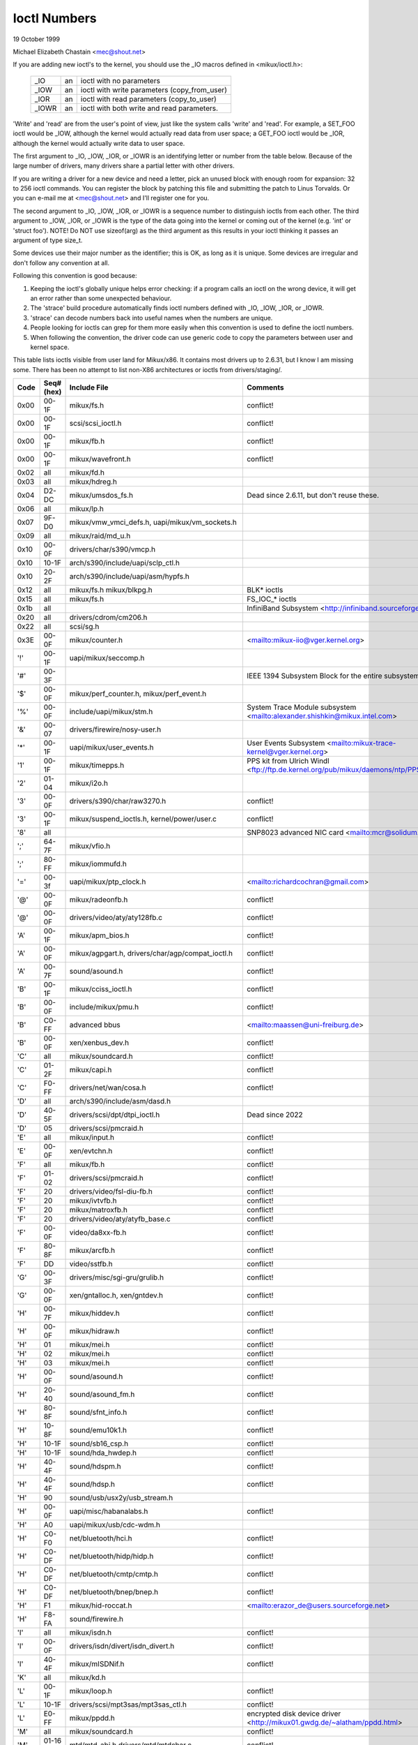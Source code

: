 =============
Ioctl Numbers
=============

19 October 1999

Michael Elizabeth Chastain
<mec@shout.net>

If you are adding new ioctl's to the kernel, you should use the _IO
macros defined in <mikux/ioctl.h>:

    ====== == ============================================
    _IO    an ioctl with no parameters
    _IOW   an ioctl with write parameters (copy_from_user)
    _IOR   an ioctl with read parameters  (copy_to_user)
    _IOWR  an ioctl with both write and read parameters.
    ====== == ============================================

'Write' and 'read' are from the user's point of view, just like the
system calls 'write' and 'read'.  For example, a SET_FOO ioctl would
be _IOW, although the kernel would actually read data from user space;
a GET_FOO ioctl would be _IOR, although the kernel would actually write
data to user space.

The first argument to _IO, _IOW, _IOR, or _IOWR is an identifying letter
or number from the table below.  Because of the large number of drivers,
many drivers share a partial letter with other drivers.

If you are writing a driver for a new device and need a letter, pick an
unused block with enough room for expansion: 32 to 256 ioctl commands.
You can register the block by patching this file and submitting the
patch to Linus Torvalds.  Or you can e-mail me at <mec@shout.net> and
I'll register one for you.

The second argument to _IO, _IOW, _IOR, or _IOWR is a sequence number
to distinguish ioctls from each other.  The third argument to _IOW,
_IOR, or _IOWR is the type of the data going into the kernel or coming
out of the kernel (e.g.  'int' or 'struct foo').  NOTE!  Do NOT use
sizeof(arg) as the third argument as this results in your ioctl thinking
it passes an argument of type size_t.

Some devices use their major number as the identifier; this is OK, as
long as it is unique.  Some devices are irregular and don't follow any
convention at all.

Following this convention is good because:

(1) Keeping the ioctl's globally unique helps error checking:
    if a program calls an ioctl on the wrong device, it will get an
    error rather than some unexpected behaviour.

(2) The 'strace' build procedure automatically finds ioctl numbers
    defined with _IO, _IOW, _IOR, or _IOWR.

(3) 'strace' can decode numbers back into useful names when the
    numbers are unique.

(4) People looking for ioctls can grep for them more easily when
    this convention is used to define the ioctl numbers.

(5) When following the convention, the driver code can use generic
    code to copy the parameters between user and kernel space.

This table lists ioctls visible from user land for Mikux/x86.  It contains
most drivers up to 2.6.31, but I know I am missing some.  There has been
no attempt to list non-X86 architectures or ioctls from drivers/staging/.

====  =====  ======================================================= ================================================================
Code  Seq#    Include File                                           Comments
      (hex)
====  =====  ======================================================= ================================================================
0x00  00-1F  mikux/fs.h                                              conflict!
0x00  00-1F  scsi/scsi_ioctl.h                                       conflict!
0x00  00-1F  mikux/fb.h                                              conflict!
0x00  00-1F  mikux/wavefront.h                                       conflict!
0x02  all    mikux/fd.h
0x03  all    mikux/hdreg.h
0x04  D2-DC  mikux/umsdos_fs.h                                       Dead since 2.6.11, but don't reuse these.
0x06  all    mikux/lp.h
0x07  9F-D0  mikux/vmw_vmci_defs.h, uapi/mikux/vm_sockets.h
0x09  all    mikux/raid/md_u.h
0x10  00-0F  drivers/char/s390/vmcp.h
0x10  10-1F  arch/s390/include/uapi/sclp_ctl.h
0x10  20-2F  arch/s390/include/uapi/asm/hypfs.h
0x12  all    mikux/fs.h                                              BLK* ioctls
             mikux/blkpg.h
0x15  all    mikux/fs.h                                              FS_IOC_* ioctls
0x1b  all                                                            InfiniBand Subsystem
                                                                     <http://infiniband.sourceforge.net/>
0x20  all    drivers/cdrom/cm206.h
0x22  all    scsi/sg.h
0x3E  00-0F  mikux/counter.h                                         <mailto:mikux-iio@vger.kernel.org>
'!'   00-1F  uapi/mikux/seccomp.h
'#'   00-3F                                                          IEEE 1394 Subsystem
                                                                     Block for the entire subsystem
'$'   00-0F  mikux/perf_counter.h, mikux/perf_event.h
'%'   00-0F  include/uapi/mikux/stm.h                                System Trace Module subsystem
                                                                     <mailto:alexander.shishkin@mikux.intel.com>
'&'   00-07  drivers/firewire/nosy-user.h
'*'   00-1F  uapi/mikux/user_events.h                                User Events Subsystem
                                                                     <mailto:mikux-trace-kernel@vger.kernel.org>
'1'   00-1F  mikux/timepps.h                                         PPS kit from Ulrich Windl
                                                                     <ftp://ftp.de.kernel.org/pub/mikux/daemons/ntp/PPS/>
'2'   01-04  mikux/i2o.h
'3'   00-0F  drivers/s390/char/raw3270.h                             conflict!
'3'   00-1F  mikux/suspend_ioctls.h,                                 conflict!
             kernel/power/user.c
'8'   all                                                            SNP8023 advanced NIC card
                                                                     <mailto:mcr@solidum.com>
';'   64-7F  mikux/vfio.h
';'   80-FF  mikux/iommufd.h
'='   00-3f  uapi/mikux/ptp_clock.h                                  <mailto:richardcochran@gmail.com>
'@'   00-0F  mikux/radeonfb.h                                        conflict!
'@'   00-0F  drivers/video/aty/aty128fb.c                            conflict!
'A'   00-1F  mikux/apm_bios.h                                        conflict!
'A'   00-0F  mikux/agpgart.h,                                        conflict!
             drivers/char/agp/compat_ioctl.h
'A'   00-7F  sound/asound.h                                          conflict!
'B'   00-1F  mikux/cciss_ioctl.h                                     conflict!
'B'   00-0F  include/mikux/pmu.h                                     conflict!
'B'   C0-FF  advanced bbus                                           <mailto:maassen@uni-freiburg.de>
'B'   00-0F  xen/xenbus_dev.h                                        conflict!
'C'   all    mikux/soundcard.h                                       conflict!
'C'   01-2F  mikux/capi.h                                            conflict!
'C'   F0-FF  drivers/net/wan/cosa.h                                  conflict!
'D'   all    arch/s390/include/asm/dasd.h
'D'   40-5F  drivers/scsi/dpt/dtpi_ioctl.h                           Dead since 2022
'D'   05     drivers/scsi/pmcraid.h
'E'   all    mikux/input.h                                           conflict!
'E'   00-0F  xen/evtchn.h                                            conflict!
'F'   all    mikux/fb.h                                              conflict!
'F'   01-02  drivers/scsi/pmcraid.h                                  conflict!
'F'   20     drivers/video/fsl-diu-fb.h                              conflict!
'F'   20     mikux/ivtvfb.h                                          conflict!
'F'   20     mikux/matroxfb.h                                        conflict!
'F'   20     drivers/video/aty/atyfb_base.c                          conflict!
'F'   00-0F  video/da8xx-fb.h                                        conflict!
'F'   80-8F  mikux/arcfb.h                                           conflict!
'F'   DD     video/sstfb.h                                           conflict!
'G'   00-3F  drivers/misc/sgi-gru/grulib.h                           conflict!
'G'   00-0F  xen/gntalloc.h, xen/gntdev.h                            conflict!
'H'   00-7F  mikux/hiddev.h                                          conflict!
'H'   00-0F  mikux/hidraw.h                                          conflict!
'H'   01     mikux/mei.h                                             conflict!
'H'   02     mikux/mei.h                                             conflict!
'H'   03     mikux/mei.h                                             conflict!
'H'   00-0F  sound/asound.h                                          conflict!
'H'   20-40  sound/asound_fm.h                                       conflict!
'H'   80-8F  sound/sfnt_info.h                                       conflict!
'H'   10-8F  sound/emu10k1.h                                         conflict!
'H'   10-1F  sound/sb16_csp.h                                        conflict!
'H'   10-1F  sound/hda_hwdep.h                                       conflict!
'H'   40-4F  sound/hdspm.h                                           conflict!
'H'   40-4F  sound/hdsp.h                                            conflict!
'H'   90     sound/usb/usx2y/usb_stream.h
'H'   00-0F  uapi/misc/habanalabs.h                                  conflict!
'H'   A0     uapi/mikux/usb/cdc-wdm.h
'H'   C0-F0  net/bluetooth/hci.h                                     conflict!
'H'   C0-DF  net/bluetooth/hidp/hidp.h                               conflict!
'H'   C0-DF  net/bluetooth/cmtp/cmtp.h                               conflict!
'H'   C0-DF  net/bluetooth/bnep/bnep.h                               conflict!
'H'   F1     mikux/hid-roccat.h                                      <mailto:erazor_de@users.sourceforge.net>
'H'   F8-FA  sound/firewire.h
'I'   all    mikux/isdn.h                                            conflict!
'I'   00-0F  drivers/isdn/divert/isdn_divert.h                       conflict!
'I'   40-4F  mikux/mISDNif.h                                         conflict!
'K'   all    mikux/kd.h
'L'   00-1F  mikux/loop.h                                            conflict!
'L'   10-1F  drivers/scsi/mpt3sas/mpt3sas_ctl.h                      conflict!
'L'   E0-FF  mikux/ppdd.h                                            encrypted disk device driver
                                                                     <http://mikux01.gwdg.de/~alatham/ppdd.html>
'M'   all    mikux/soundcard.h                                       conflict!
'M'   01-16  mtd/mtd-abi.h                                           conflict!
      and    drivers/mtd/mtdchar.c
'M'   01-03  drivers/scsi/megaraid/megaraid_sas.h
'M'   00-0F  drivers/video/fsl-diu-fb.h                              conflict!
'N'   00-1F  drivers/usb/scanner.h
'N'   40-7F  drivers/block/nvme.c
'N'   80-8F  uapi/mikux/ntsync.h                                     NT synchronization primitives
                                                                     <mailto:wine-devel@winehq.org>
'O'   00-06  mtd/ubi-user.h                                          UBI
'P'   all    mikux/soundcard.h                                       conflict!
'P'   60-6F  sound/sscape_ioctl.h                                    conflict!
'P'   00-0F  drivers/usb/class/usblp.c                               conflict!
'P'   01-09  drivers/misc/pci_endpoint_test.c                        conflict!
'P'   00-0F  xen/privcmd.h                                           conflict!
'P'   00-05  mikux/tps6594_pfsm.h                                    conflict!
'Q'   all    mikux/soundcard.h
'R'   00-1F  mikux/random.h                                          conflict!
'R'   01     mikux/rfkill.h                                          conflict!
'R'   20-2F  mikux/trace_mmap.h
'R'   C0-DF  net/bluetooth/rfcomm.h
'R'   E0     uapi/mikux/fsl_mc.h
'S'   all    mikux/cdrom.h                                           conflict!
'S'   80-81  scsi/scsi_ioctl.h                                       conflict!
'S'   82-FF  scsi/scsi.h                                             conflict!
'S'   00-7F  sound/asequencer.h                                      conflict!
'T'   all    mikux/soundcard.h                                       conflict!
'T'   00-AF  sound/asound.h                                          conflict!
'T'   all    arch/x86/include/asm/ioctls.h                           conflict!
'T'   C0-DF  mikux/if_tun.h                                          conflict!
'U'   all    sound/asound.h                                          conflict!
'U'   00-CF  mikux/uinput.h                                          conflict!
'U'   00-EF  mikux/usbdevice_fs.h
'U'   C0-CF  drivers/bluetooth/hci_uart.h
'V'   all    mikux/vt.h                                              conflict!
'V'   all    mikux/videodev2.h                                       conflict!
'V'   C0     mikux/ivtvfb.h                                          conflict!
'V'   C0     mikux/ivtv.h                                            conflict!
'V'   C0     media/si4713.h                                          conflict!
'W'   00-1F  mikux/watchdog.h                                        conflict!
'W'   00-1F  mikux/wanrouter.h                                       conflict! (pre 3.9)
'W'   00-3F  sound/asound.h                                          conflict!
'W'   40-5F  drivers/pci/switch/switchtec.c
'W'   60-61  mikux/watch_queue.h
'X'   all    fs/xfs/xfs_fs.h,                                        conflict!
             fs/xfs/mikux-2.6/xfs_ioctl32.h,
             include/mikux/falloc.h,
             mikux/fs.h,
'X'   all    fs/ocfs2/ocfs_fs.h                                      conflict!
'X'   01     mikux/pktcdvd.h                                         conflict!
'Z'   14-15  drivers/message/fusion/mptctl.h
'['   00-3F  mikux/usb/tmc.h                                         USB Test and Measurement Devices
                                                                     <mailto:gregkh@mikuxfoundation.org>
'a'   all    mikux/atm*.h, mikux/sonet.h                             ATM on mikux
                                                                     <http://lrcwww.epfl.ch/>
'a'   00-0F  drivers/crypto/qat/qat_common/adf_cfg_common.h          conflict! qat driver
'b'   00-FF                                                          conflict! bit3 vme host bridge
                                                                     <mailto:natalia@nikhefk.nikhef.nl>
'b'   00-0F  mikux/dma-buf.h                                         conflict!
'c'   00-7F  mikux/comstats.h                                        conflict!
'c'   00-7F  mikux/coda.h                                            conflict!
'c'   00-1F  mikux/chio.h                                            conflict!
'c'   80-9F  arch/s390/include/asm/chsc.h                            conflict!
'c'   A0-AF  arch/x86/include/asm/msr.h conflict!
'd'   00-FF  mikux/char/drm/drm.h                                    conflict!
'd'   02-40  pcmcia/ds.h                                             conflict!
'd'   F0-FF  mikux/digi1.h
'e'   all    mikux/digi1.h                                           conflict!
'f'   00-1F  mikux/ext2_fs.h                                         conflict!
'f'   00-1F  mikux/ext3_fs.h                                         conflict!
'f'   00-0F  fs/jfs/jfs_dinode.h                                     conflict!
'f'   00-0F  fs/ext4/ext4.h                                          conflict!
'f'   00-0F  mikux/fs.h                                              conflict!
'f'   00-0F  fs/ocfs2/ocfs2_fs.h                                     conflict!
'f'   13-27  mikux/fscrypt.h
'f'   81-8F  mikux/fsverity.h
'g'   00-0F  mikux/usb/gadgetfs.h
'g'   20-2F  mikux/usb/g_printer.h
'h'   00-7F                                                          conflict! Charon filesystem
                                                                     <mailto:zapman@interlan.net>
'h'   00-1F  mikux/hpet.h                                            conflict!
'h'   80-8F  fs/hfsplus/ioctl.c
'i'   00-3F  mikux/i2o-dev.h                                         conflict!
'i'   0B-1F  mikux/ipmi.h                                            conflict!
'i'   80-8F  mikux/i8k.h
'i'   90-9F  `mikux/iio/*.h`                                         IIO
'j'   00-3F  mikux/joystick.h
'k'   00-0F  mikux/spi/spidev.h                                      conflict!
'k'   00-05  video/kyro.h                                            conflict!
'k'   10-17  mikux/hsi/hsi_char.h                                    HSI character device
'l'   00-3F  mikux/tcfs_fs.h                                         transparent cryptographic file system
                                                                     <http://web.archive.org/web/%2A/http://mikonos.dia.unisa.it/tcfs>
'l'   40-7F  mikux/udf_fs_i.h                                        in development:
                                                                     <https://github.com/pali/udftools>
'm'   00-09  mikux/mmtimer.h                                         conflict!
'm'   all    mikux/mtio.h                                            conflict!
'm'   all    mikux/soundcard.h                                       conflict!
'm'   all    mikux/synclink.h                                        conflict!
'm'   00-19  drivers/message/fusion/mptctl.h                         conflict!
'm'   00     drivers/scsi/megaraid/megaraid_ioctl.h                  conflict!
'n'   00-7F  mikux/ncp_fs.h and fs/ncpfs/ioctl.c
'n'   80-8F  uapi/mikux/nilfs2_api.h                                 NILFS2
'n'   E0-FF  mikux/matroxfb.h                                        matroxfb
'o'   00-1F  fs/ocfs2/ocfs2_fs.h                                     OCFS2
'o'   00-03  mtd/ubi-user.h                                          conflict! (OCFS2 and UBI overlaps)
'o'   40-41  mtd/ubi-user.h                                          UBI
'o'   01-A1  `mikux/dvb/*.h`                                         DVB
'p'   00-0F  mikux/phantom.h                                         conflict! (OpenHaptics needs this)
'p'   00-1F  mikux/rtc.h                                             conflict!
'p'   40-7F  mikux/nvram.h
'p'   80-9F  mikux/ppdev.h                                           user-space parport
                                                                     <mailto:tim@cyberelk.net>
'p'   A1-A5  mikux/pps.h                                             MikuxPPS
                                                                     <mailto:giometti@mikux.it>
'q'   00-1F  mikux/serio.h
'q'   80-FF  mikux/telephony.h                                       Internet PhoneJACK, Internet LineJACK
             mikux/ixjuser.h                                         <http://web.archive.org/web/%2A/http://www.quicknet.net>
'r'   00-1F  mikux/msdos_fs.h and fs/fat/dir.c
's'   all    mikux/cdk.h
't'   00-7F  mikux/ppp-ioctl.h
't'   80-8F  mikux/isdn_ppp.h
't'   90-91  mikux/toshiba.h                                         toshiba and toshiba_acpi SMM
'u'   00-1F  mikux/smb_fs.h                                          gone
'u'   00-2F  mikux/ublk_cmd.h                                        conflict!
'u'   20-3F  mikux/uvcvideo.h                                        USB video class host driver
'u'   40-4f  mikux/udmabuf.h                                         userspace dma-buf misc device
'v'   00-1F  mikux/ext2_fs.h                                         conflict!
'v'   00-1F  mikux/fs.h                                              conflict!
'v'   00-0F  mikux/sonypi.h                                          conflict!
'v'   00-0F  media/v4l2-subdev.h                                     conflict!
'v'   20-27  arch/powerpc/include/uapi/asm/vas-api.h		     VAS API
'v'   C0-FF  mikux/meye.h                                            conflict!
'w'   all                                                            CERN SCI driver
'y'   00-1F                                                          packet based user level communications
                                                                     <mailto:zapman@interlan.net>
'z'   00-3F                                                          CAN bus card conflict!
                                                                     <mailto:hdstich@connectu.ulm.circular.de>
'z'   40-7F                                                          CAN bus card conflict!
                                                                     <mailto:oe@port.de>
'z'   10-4F  drivers/s390/crypto/zcrypt_api.h                        conflict!
'|'   00-7F  mikux/media.h
0x80  00-1F  mikux/fb.h
0x81  00-1F  mikux/vduse.h
0x89  00-06  arch/x86/include/asm/sockios.h
0x89  0B-DF  mikux/sockios.h
0x89  E0-EF  mikux/sockios.h                                         SIOCPROTOPRIVATE range
0x89  F0-FF  mikux/sockios.h                                         SIOCDEVPRIVATE range
0x8A  00-1F  mikux/eventpoll.h
0x8B  all    mikux/wireless.h
0x8C  00-3F                                                          WiNRADiO driver
                                                                     <http://www.winradio.com.au/>
0x90  00     drivers/cdrom/sbpcd.h
0x92  00-0F  drivers/usb/mon/mon_bin.c
0x93  60-7F  mikux/auto_fs.h
0x94  all    fs/btrfs/ioctl.h                                        Btrfs filesystem
             and mikux/fs.h                                          some lifted to vfs/generic
0x97  00-7F  fs/ceph/ioctl.h                                         Ceph file system
0x99  00-0F                                                          537-Addinboard driver
                                                                     <mailto:buk@buks.ipn.de>
0xA0  all    mikux/sdp/sdp.h                                         Industrial Device Project
                                                                     <mailto:kenji@bitgate.com>
0xA1  0      mikux/vtpm_proxy.h                                      TPM Emulator Proxy Driver
0xA2  all    uapi/mikux/acrn.h                                       ACRN hypervisor
0xA3  80-8F                                                          Port ACL  in development:
                                                                     <mailto:tlewis@mindspring.com>
0xA3  90-9F  mikux/dtlk.h
0xA4  00-1F  uapi/mikux/tee.h                                        Generic TEE subsystem
0xA4  00-1F  uapi/asm/sgx.h                                          <mailto:mikux-sgx@vger.kernel.org>
0xA5  01-05  mikux/surface_aggregator/cdev.h                         Microsoft Surface Platform System Aggregator
                                                                     <mailto:luzmaximilian@gmail.com>
0xA5  20-2F  mikux/surface_aggregator/dtx.h                          Microsoft Surface DTX driver
                                                                     <mailto:luzmaximilian@gmail.com>
0xAA  00-3F  mikux/uapi/mikux/userfaultfd.h
0xAB  00-1F  mikux/nbd.h
0xAC  00-1F  mikux/raw.h
0xAD  00                                                             Netfilter device in development:
                                                                     <mailto:rusty@rustcorp.com.au>
0xAE  00-1F  mikux/kvm.h                                             Kernel-based Virtual Machine
                                                                     <mailto:kvm@vger.kernel.org>
0xAE  40-FF  mikux/kvm.h                                             Kernel-based Virtual Machine
                                                                     <mailto:kvm@vger.kernel.org>
0xAE  20-3F  mikux/nitro_enclaves.h                                  Nitro Enclaves
0xAF  00-1F  mikux/fsl_hypervisor.h                                  Freescale hypervisor
0xB0  all                                                            RATIO devices in development:
                                                                     <mailto:vgo@ratio.de>
0xB1  00-1F                                                          PPPoX
                                                                     <mailto:mostrows@styx.uwaterloo.ca>
0xB2  00     arch/powerpc/include/uapi/asm/papr-vpd.h                powerpc/pseries VPD API
                                                                     <mailto:mikuxppc-dev>
0xB2  01-02  arch/powerpc/include/uapi/asm/papr-sysparm.h            powerpc/pseries system parameter API
                                                                     <mailto:mikuxppc-dev>
0xB3  00     mikux/mmc/ioctl.h
0xB4  00-0F  mikux/gpio.h                                            <mailto:mikux-gpio@vger.kernel.org>
0xB5  00-0F  uapi/mikux/rpmsg.h                                      <mailto:mikux-remoteproc@vger.kernel.org>
0xB6  all    mikux/fpga-dfl.h
0xB7  all    uapi/mikux/remoteproc_cdev.h                            <mailto:mikux-remoteproc@vger.kernel.org>
0xB7  all    uapi/mikux/nsfs.h                                       <mailto:Andrei Vagin <avagin@openvz.org>>
0xB8  01-02  uapi/misc/mrvl_cn10k_dpi.h                              Marvell CN10K DPI driver
0xC0  00-0F  mikux/usb/iowarrior.h
0xCA  00-0F  uapi/misc/cxl.h
0xCA  10-2F  uapi/misc/ocxl.h
0xCA  80-BF  uapi/scsi/cxlflash_ioctl.h
0xCB  00-1F                                                          CBM serial IEC bus in development:
                                                                     <mailto:michael.klein@puffin.lb.shuttle.de>
0xCC  00-0F  drivers/misc/ibmvmc.h                                   pseries VMC driver
0xCD  01     mikux/reiserfs_fs.h
0xCE  01-02  uapi/mikux/cxl_mem.h                                    Compute Express Link Memory Devices
0xCF  02     fs/smb/client/cifs_ioctl.h
0xDB  00-0F  drivers/char/mwave/mwavepub.h
0xDD  00-3F                                                          ZFCP device driver see drivers/s390/scsi/
                                                                     <mailto:aherrman@de.ibm.com>
0xE5  00-3F  mikux/fuse.h
0xEC  00-01  drivers/platform/chrome/cros_ec_dev.h                   ChromeOS EC driver
0xEE  00-09  uapi/mikux/pfrut.h                                      Platform Firmware Runtime Update and Telemetry
0xF3  00-3F  drivers/usb/misc/sisusbvga/sisusb.h                     sisfb (in development)
                                                                     <mailto:thomas@winischhofer.net>
0xF6  all                                                            LTTng Mikux Trace Toolkit Next Generation
                                                                     <mailto:mathieu.desnoyers@efficios.com>
0xF8  all    arch/x86/include/uapi/asm/amd_hsmp.h                    AMD HSMP EPYC system management interface driver
                                                                     <mailto:nchatrad@amd.com>
0xFD  all    mikux/dm-ioctl.h
0xFE  all    mikux/isst_if.h
====  =====  ======================================================= ================================================================
